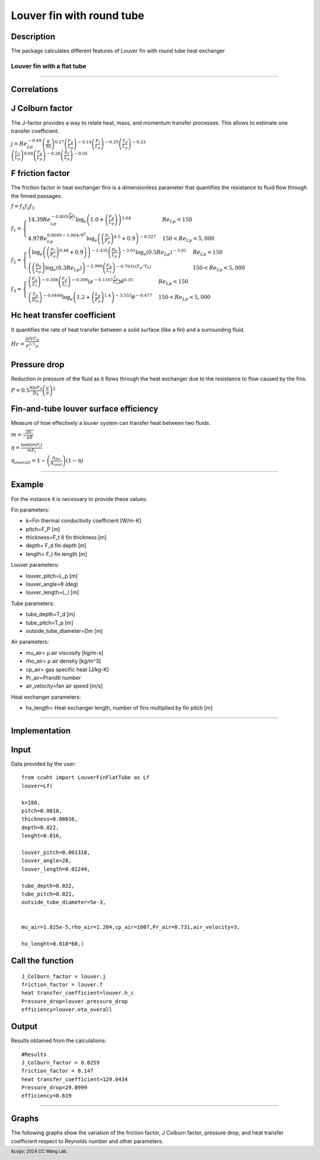 Louver fin with round tube
============================



Description
-----------

The package calculates different features of Louver fin with round tube heat exchanger

Louver fin with a flat tube
~~~~~~~~~~~~~~~~~~~~~~~~~~~

.. raw:: html
     
     <img src="./img/LF.jpg" alt="Description of the image" width="100%" height="auto">
     <p><em>Figure 1: Schematic of a Louver fin with a flat tube <a href="https://www.sciencedirect.com/science/article/pii/0017931096001160">Y.J. Chang, C.C. Wang</a></em></p>

------------------------------------------------



Correlations
-----------------

J Colburn factor
-----------------

The J-factor provides a way to relate heat, mass, and momentum transfer processes. This allows to estimate one transfer coefficient. 

:math:`j = Re_{Lp}^{-0.49} \left( \frac{\theta}{90} \right)^{0.27} \left( \frac{F_p}{L_p} \right)^{-0.14} \left( \frac{F_l}{L_p} \right)^{-0.29} \left( \frac{T_d}{L_p} \right)^{-0.23} \\
\left( \frac{L_1}{L_p} \right)^{0.68} \left( \frac{T_p}{L_p} \right)^{-0.28} \left( \frac{\delta_f}{L_p} \right)^{-0.05}` 


F friction factor
-----------------

The friction factor in heat exchanger fins is a dimensionless parameter that quantifies the resistance to fluid flow through the finned passages. 


:math:`f=f_{1}f_{2}f_{3}`

:math:`\begin{equation}
f_1 = \begin{cases}
14.39 Re_{Lp}^{-0.805 \left( \frac{F_P}{F_l} \right)} \log_{e}\left( 1.0 + \left( \frac{F_p}{L_p} \right)\right)^{3.04} & Re_{Lp} < 150 \\
4.97 Re_{Lp}^{0.6049 - 1.064 / \theta^2} \log_{e} \left( \left( \frac{F_t}{F_p} \right)^{0.5} + 0.9 \right)^{ - 0.527} & 150 < Re_{Lp} < 5,000
\end{cases}
\end{equation}`

:math:`\begin{equation}
f_2 = \begin{cases}
\left( \log_{e} \left( \left( \frac{F_l}{F_p} \right)^{0.48} + 0.9 \right) \right) ^{- 1.435}  \left( \frac{D_h}{L_p} \right)^{-3.01} \log_{e} \left( 0.5 Re_{Lp} \right)^{-3.01} & Re_{Lp} < 150 \\
\left( \left( \frac{D_h}{L_p} \right) \log_{e} \left( 0.3 Re_{Lp} \right)\right) ^ {- 2.966} \left( \frac{F_p}{L_1} \right)^ { - 0.7931 \left( {T_p}/{T_h} \right)} & 150 < Re_{Lp} < 5,000
\end{cases}
\end{equation}`

:math:`\begin{equation}
f_3 = \begin{cases}
\left( \frac{F_p}{L_l} \right)^{-0.308} \left( \frac{F_d}{L_l} \right)^{-0.308} \left( e^{-0.1167 \frac{T_p}{D_m}} \right) \theta ^{0.35} & Re_{Lp} < 150 \\
\left( \frac{T_p}{D_m} \right)^{-0.0446} \log_{e} \left( 1.2 + \left( \frac{L_p}{F_p} \right)^{1.4} \right)^{-3.553} \theta ^{-0.477}  & 150 < Re_{Lp} < 5,000
\end{cases}
\end{equation}`


Hc heat transfer coefficient
----------------------------

It quantifies the rate of heat transfer between a solid surface (like a fin) and a surrounding fluid.

:math:`Hc = \frac{ J \rho V C_{p} }{P_{r}^{2/3} \sigma }`

Pressure drop
----------------

Reduction in pressure of the fluid as it flows through the heat exchanger due to the resistance to flow caused by the fins. 

:math:`P = 0.5 \frac{ 4 f \rho F_{d}}{D_{h} } \left(\frac{V}{ \sigma}\right ) ^{2}`

Fin-and-tube louver surface efficiency
----------------------------------------
  
Measure of how effectively a louver system can transfer heat between two fluids.


  
:math:`m = \sqrt{\frac{2 h_c}{k \delta}}`
        
:math:`\eta = \frac{\tanh(m F_l)}{m F_l}`

:math:`\eta_{overall} = 1 - \left(\frac{A_{fin}}{A_{total}}\right) (1 - \eta)`

------------------------------------------------------------------------

Example
--------

For the instance it is necessary to provide these values:

Fin parameters:

- k=Fin thermal conductivity coefficient [W/m-K]
- pitch=F_P [m]
- thickness=F_t δ fin thickness [m]
- depth= F_d fin depth [m]
- length= F_l fin length [m]

.. raw:: html
     
     <img src="./img/LFdF.jpg" alt="Description of the image" width="50%" height="auto">
     


Louver parameters:

- louver_pitch=L_p [m]
- louver_angle=θ (deg)
- louver_length=L_l [m]

.. raw:: html
     
     <img src="./img/LFL.jpg" alt="Description of the image" width="50%" height="auto">


Tube parameters:

- tube_depth=T_d [m]
- tube_pitch=T_p [m]
- outside_tube_diameter=Dm [m]


.. raw:: html
     
     <img src="./img/LFL.jpg" alt="Description of the image" width="50%" height="auto">


Air parameters:

- mu_air= μ air viscosity [kg/m-s]
- rho_air= ρ air density [kg/m^3]
- cp_air= gas specific heat [J/kg-K]
- Pr_air=Prandtl number 
- air_velocity=fan air speed [m/s]

Heat exchanger parameters:

- hx_length= Heat exchanger length, number of fins multiplied by fin pitch [m]

.. raw:: html

     
     <img src="./img/LFd.jpg" alt="Description of the image" width="100%" height="auto">
     <p><em>Figure 2: Schematic of a Louver fin with a flat tube <a href="https://www.sciencedirect.com/science/article/pii/0017931096001160">Y.J. Chang, C.C. Wang</a></em></p>

-----------------------------------------------------------------     

Implementation
-----------------

Input
------

Data provided by the user:

::

     from ccwht import LouverFinFlatTube as Lf
     louver=Lf(

     k=180,
     pitch=0.0018,
     thickness=0.00016,
     depth=0.022,
     lenght=0.016,

     louver_pitch=0.001318,
     louver_angle=28,
     louver_length=0.01244,

     tube_depth=0.022,
     tube_pitch=0.021,
     outside_tube_diameter=5e-3,


     mu_air=1.825e-5,rho_air=1.204,cp_air=1007,Pr_air=0.731,air_velocity=3,

     hx_lenght=0.018*60,)


Call the function
------------------

::

     J_Colburn_factor = louver.j
     friction_factor = louver.f
     heat transfer_coefficient=louver.h_c
     Pressure_drop=louver.pressure_drop
     efficiency=louver.eta_overall

Output
-------

Results obtained from the calculations:

::

     #Results
     J_Colburn_factor = 0.0259
     friction_factor = 0.147
     heat transfer_coefficient=129.0434
     Pressure_drop=29.0999
     efficiency=0.619

-----------------------------------------------------------------

Graphs
-------

The following graphs show the variation of the  friction factor, J Colburn factor, pressure drop, and heat transfer coefficient respect to Reynolds number and other parameters.


.. raw:: html
     
     <iframe src="./graph/fp_re_f.html" frameborder="0" scrolling="0" width="1000" height="700"></iframe>
     <p><em>Friction coefficient against Reynolds number &le; 150 and fin pitch </em></p>
     <iframe src="./graph/fp_re_f2.html" frameborder="0" scrolling="0" width="1000" height="700"></iframe>
     <p><em>Friction coefficient against Reynolds number &gt; 150 and fin pitch </em></p>
     <iframe src="./graph/la_re_f.html" frameborder="0" scrolling="0" width="1000" height="700"></iframe>
     <p><em>Friction coefficient against Reynolds number &le; 150 and louver angle </em></p>
     <iframe src="./graph/la_re_f2.html" frameborder="0" scrolling="0" width="1000" height="700"></iframe>
     <p><em>Friction coefficient against Reynolds number &gt; 150 and louver angle </em></p>
     <iframe src="./graph/fp_re_pd.html" frameborder="0" scrolling="0" width="1000" height="700"></iframe>
     <p><em>Pressure drop against Reynolds number &le; 150 and fin pitch </em></p>
     <iframe src="./graph/fp_re_pd2.html" frameborder="0" scrolling="0" width="1000" height="700"></iframe>
     <p><em>Pressure drop against Reynolds number &gt; 150 and fin pitch </em></p>
     <iframe src="./graph/fp_re_h.html" frameborder="0" scrolling="0" width="1000" height="700"></iframe>
     <p><em>Heat transfer coefficient against Reynolds number &le; 150 and fin pitch </em></p>
     <iframe src="./graph/fp_re_h2.html" frameborder="0" scrolling="0" width="1000" height="700"></iframe>
     <p><em>Heat transfer coefficient against Reynolds number &gt; 150 and fin pitch </em></p>

.. footer:: &copy; 2024 CC Wang Lab.



